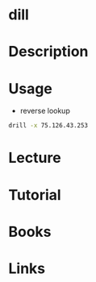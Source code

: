 #+TAGS: drill dns_records_lookup ip_address_lookup


* dill
* Description
* Usage
- reverse lookup
#+BEGIN_SRC sh
drill -x 75.126.43.253
#+END_SRC

* Lecture
* Tutorial
* Books
* Links
